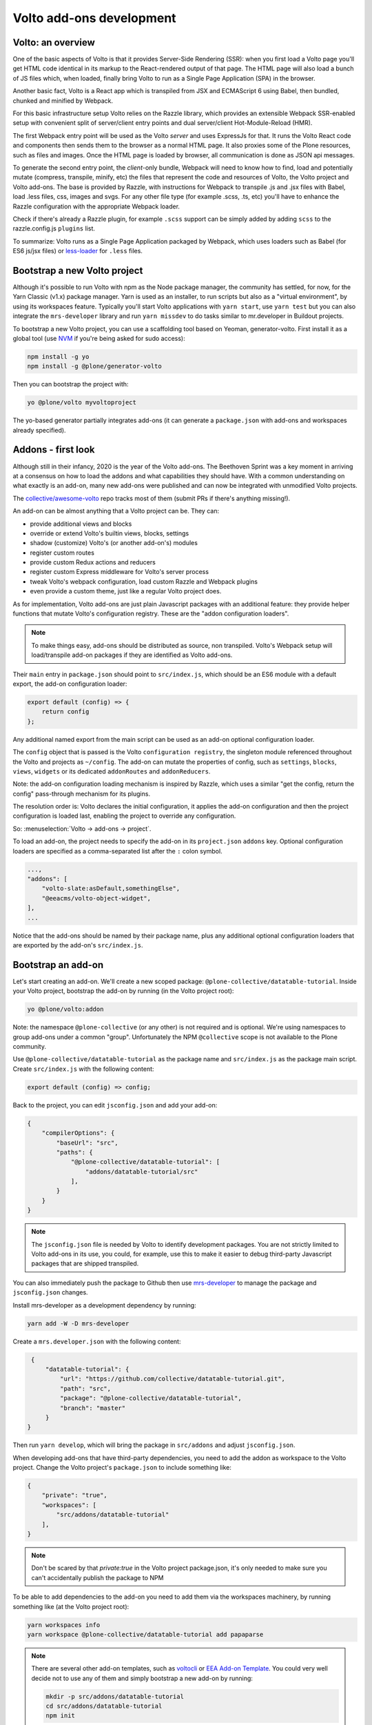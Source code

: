 =========================
Volto add-ons development
=========================

Volto: an overview
------------------

One of the basic aspects of Volto is that it provides Server-Side Rendering
(SSR): when you first load a Volto page you'll get HTML code identical in its
markup to the React-rendered output of that page. The HTML page will also load
a bunch of JS files which, when loaded, finally bring Volto to run as a Single
Page Application (SPA) in the browser.

Another basic fact, Volto is a React app which is transpiled from JSX and
ECMAScript 6 using Babel, then bundled, chunked and minified by Webpack.

For this basic infrastructure setup Volto relies on the Razzle library, which
provides an extensible Webpack SSR-enabled setup with convenient split of
server/client entry points and dual server/client Hot-Module-Reload (HMR).

The first Webpack entry point will be used as the Volto *server* and uses
ExpressJs for that. It runs the Volto React code and components then sends
them to the browser as a normal HTML page. It also proxies some of the Plone
resources, such as files and images. Once the HTML page is loaded by browser,
all communication is done as JSON api messages.

To generate the second entry point, the *client*-only bundle, Webpack will need to
know how to find, load and potentially mutate (compress, transpile, minify,
etc) the files that represent the code and resources of Volto, the Volto
project and Volto add-ons. The base is provided by Razzle, with instructions for
Webpack to transpile .js and .jsx files with Babel, load .less files, css,
images and svgs. For any other file type (for example .scss, .ts, etc) you'll
have to enhance the Razzle configuration with the appropriate Webpack loader.

Check if there's already a Razzle plugin, for example ``.scss`` support can be
simply added by adding ``scss`` to the razzle.config.js ``plugins`` list.

To summarize: Volto runs as a Single Page Application packaged by Webpack,
which uses loaders such as Babel (for ES6 js/jsx files) or `less-loader`_ for
``.less`` files.

.. _less-loader: https://webpack.js.org/loaders/less-loader/

Bootstrap a new Volto project
-----------------------------

Although it's possible to run Volto with npm as the Node package manager, the
community has settled, for now, for the Yarn Classic (v1.x) package manager.
Yarn is used as an installer, to run scripts but also as a "virtual
environment", by using its workspaces feature. Typically you'll start Volto
applications with ``yarn start``, use ``yarn test`` but you can also integrate
the ``mrs-developer`` library and run ``yarn missdev`` to do tasks similar to
mr.developer in Buildout projects.

To bootstrap a new Volto project, you can use a scaffolding tool based on
Yeoman, generator-volto. First install it as a global tool (use NVM_ if you're
being asked for sudo access):

.. _NVM: https://github.com/nvm-sh/nvm

.. code-block:: bash

    npm install -g yo
    npm install -g @plone/generator-volto

Then you can bootstrap the project with:

.. code-block:: bash

    yo @plone/volto myvoltoproject

The yo-based generator partially integrates add-ons (it can generate a
``package.json`` with add-ons and workspaces already specified).

Addons - first look
-------------------

Although still in their infancy, 2020 is the year of the Volto add-ons.  The
Beethoven Sprint was a key moment in arriving at a consensus on how to load the
addons and what capabilities they should have. With a common understanding on
what exactly is an add-on, many new add-ons were published and can now be
integrated with unmodified Volto projects.

The `collective/awesome-volto`__ repo tracks most of them (submit PRs if
there's anything missing!).

.. __: https://github.com/collective/awesome-volto

An add-on can be almost anything that a Volto project can be. They can:

- provide additional views and blocks
- override or extend Volto's builtin views, blocks, settings
- shadow (customize) Volto's (or another add-on's) modules
- register custom routes
- provide custom Redux actions and reducers
- register custom Express middleware for Volto's server process
- tweak Volto's webpack configuration, load custom Razzle and Webpack plugins
- even provide a custom theme, just like a regular Volto project does.

As for implementation, Volto add-ons are just plain Javascript packages with an
additional feature: they provide helper functions that mutate Volto's
configuration registry. These are the "addon configuration loaders".

.. note::

    To make things easy, add-ons should be distributed as source, non
    transpiled. Volto's Webpack setup will load/transpile add-on packages if
    they are identified as Volto add-ons.

Their ``main`` entry in ``package.json`` should point to ``src/index.js``,
which should be an ES6 module with a default export, the add-on configuration
loader:

.. code-block:: jsx

    export default (config) => {
        return config
    };

Any additional named export from the main script can be used as an add-on
optional configuration loader.

The ``config`` object that is passed is the Volto ``configuration registry``,
the singleton module referenced throughout the Volto and projects as
``~/config``. The add-on can mutate the properties of config, such as
``settings``, ``blocks``, ``views``, ``widgets`` or its dedicated
``addonRoutes`` and ``addonReducers``.

Note: the add-on configuration loading mechanism is inspired by Razzle, which
uses a similar "get the config, return the config" pass-through mechanism for
its plugins.

The resolution order is: Volto declares the initial configuration, it applies
the add-on configuration and then the project configuration is loaded last,
enabling the project to override any configuration.

So: :menuselection:`Volto → add-ons → project`.

To load an add-on, the project needs to specify the add-on in its
``project.json`` ``addons`` key. Optional configuration loaders are specified
as a comma-separated list after the ``:`` colon symbol.

.. code-block:: js

    ...,
    "addons": [
        "volto-slate:asDefault,somethingElse",
        "@eeacms/volto-object-widget",
    ],
    ...

Notice that the add-ons should be named by their package name, plus any
additional optional configuration loaders that are exported by the add-on's
``src/index.js``.

Bootstrap an add-on
-------------------

Let's start creating an add-on. We'll create a new scoped package:
``@plone-collective/datatable-tutorial``. Inside your Volto project, bootstrap
the add-on by running (in the Volto project root):

.. code-block:: shell

    yo @plone/volto:addon

Note: the namespace ``@plone-collective`` (or any other) is not required and is
optional.  We're using namespaces to group add-ons under a common "group".
Unfortunately the NPM ``@collective`` scope is not available to the Plone
community.

Use ``@plone-collective/datatable-tutorial`` as the package name and
``src/index.js`` as the package main script. Create ``src/index.js`` with the
following content:

.. code-block:: jsx

    export default (config) => config;

Back to the project, you can edit ``jsconfig.json`` and add your add-on:

.. code-block:: json

    {
        "compilerOptions": {
            "baseUrl": "src",
            "paths": {
                "@plone-collective/datatable-tutorial": [
                    "addons/datatable-tutorial/src"
                ],
            }
        }
    }

.. note::

    The ``jsconfig.json`` file is needed by Volto to identify development
    packages. You are not strictly limited to Volto add-ons in its use, you
    could, for example, use this to make it easier to debug third-party
    Javascript packages that are shipped transpiled.

You can also immediately push the package to Github then use `mrs-developer`_
to manage the package and ``jsconfig.json`` changes.

Install mrs-developer as a development dependency by running:

.. code-block:: console

    yarn add -W -D mrs-developer

Create a ``mrs.developer.json`` with the following content:

.. _mrs-developer: https://github.com/collective/mrs-developer

.. code-block:: json

    {
        "datatable-tutorial": {
            "url": "https://github.com/collective/datatable-tutorial.git",
            "path": "src",
            "package": "@plone-collective/datatable-tutorial",
            "branch": "master"
        }
   }

Then run ``yarn develop``, which will bring the package in ``src/addons`` and
adjust ``jsconfig.json``.

When developing add-ons that have third-party dependencies, you need to add the
addon as workspace to the Volto project. Change the Volto project's
``package.json`` to include something like:

.. code-block:: json

    {
        "private": "true",
        "workspaces": [
            "src/addons/datatable-tutorial"
        ],
    }

.. note::
    Don't be scared by that `private:true` in the Volto project package.json,
    it's only needed to make sure you can't accidentally publish the package to
    NPM

To be able to add dependencies to the add-on you need to add them via the
workspaces machinery, by running something like (at the Volto project root):

.. code-block:: console

    yarn workspaces info
    yarn workspace @plone-collective/datatable-tutorial add papaparse

.. note::
    There are several other add-on templates, such as `voltocli`_ or `EEA Add-on
    Template`_. You could very well decide not to use any of them and simply
    bootstrap a new add-on by running:

    .. code-block:: console

        mkdir -p src/addons/datatable-tutorial
        cd src/addons/datatable-tutorial
        npm init

    So, remember, an add-on is just a Javascript package that export
    a configuration loader. Just make sure to point the ``main`` in
    ``package.json`` to ``src/index.js``.

.. _voltocli: https://github.com/nzambello/voltocli
.. _`EEA Add-on Template`: https://github.com/eea/volto-addon-template
.. _`@plone/generator-volto`: https://github.com/plone/generator-volto

Create a new block
------------------

- Create ``DataTable/DataTableView.jsx``

.. code-block:: jsx

    import React from 'react';

    const DataTableView = (props) => {
      return <div>Table here...</div>;
    };

    export default DataTableView;

- Create ``DataTable/DataTableEdit.jsx``

.. code-block:: jsx

    import React from 'react';
    import DataTableView from './DataTableView';

    const DataTableEdit = (props) => {
      return (
        <div>
          <DataTableView {...props} />
        </div>
      );
    };

    export default DataTableEdit;

We're reusing the block view component referenced from the edit component, to
speed things up.

.. note::

    We will be using `function components`__ here. There is no rule in Volto
    that requires choosing between class components or function components,
    pick whichever feels better. Volto itself uses both styles. Although the
    function components are newer API and the use of hooks can make things more
    compact and reusable, they can also become hard to track, specially when
    multiple ``useEffect`` pile up in the same component. Don't feel that you
    have to stick to one style only, choose whichever feels right for the task.

    .. __: https://reactjs.org/docs/components-and-props.html#function-and-class-components


- Create ``DataTable/index.js``. This step is optional, but it makes imports
  nicer across the project. In case you decide on omitting this file, make sure
  to adjust your code and imports accordingly.

.. code-block:: jsx

    export DataTableView from './DataTableView';
    export DataTableEdit from './DataTableEdit';

- Register the block in ``src/index.js``

.. code-block:: jsx

    import tableSVG from '@plone/volto/icons/table.svg';

    import DataTableView from './DataTable/DataTableView';
    import DataTableEdit from './DataTable/DataTableEdit';

    export { DataTableView, DataTableEdit };

    export default (config) => {
        config.blocks.blocksConfig.dataTable = {
            id: 'dataTable',
            title: 'Data Table',
            icon: tableSVG,
            group: 'common',
            view: DataTableView,
            edit: DataTableEdit,
            restricted: false,
            mostUsed: false,
            sidebarTab: 1,
            security: {
              addPermission: [],
              view: [],
            },
        };
        return config;
    }

Instantiate the new block in a Volto page then save the page. This is a small
development optimization, when changing code while developing the HMR will kick
in and replace the content on the edit page with the one loaded initially from
the server, so if you're haven't saved the block yet, you'll need to recreate
it again.

Improve the block edit
~~~~~~~~~~~~~~~~~~~~~~

Now for the simplest block sidebar:

.. code-block:: jsx

    import React from 'react';
    import { Segment, Form } from 'semantic-ui-react';
    import { SidebarPortal, Field } from '@plone/volto/components';
    import DataTableView from './DataTableView';

    const DataTableEdit = (props) => {
      const { selected, onChangeBlock, block, data } = props;
      return (
        <div>
          <SidebarPortal selected={selected}>
            <Segment.Group raised>
              <header className="header pulled">
                <h2>Data table</h2>
              </header>

              <Form>
                <Field
                  id="file_path"
                  widget="pick_object"
                  title="Pick file"
                  value={data.file_path || []}
                  onChange={(id, value) =>
                    onChangeBlock(block, { ...data, [id]: value })
                  }
                />
              </Form>
            </Segment.Group>
          </SidebarPortal>

          <DataTableView />
        </div>
      );
    };

    export default DataTableEdit;

The ``<Form>`` component in our case is used only for styling purposes.

We want to show a field to browse to a file. Notice the ``widget`` parameter of
the field. This widget is not registered by default in Volto, let's register
it, add this in the add-on configuration loader in ``src/index.js``:

.. code-block:: jsx

    import { ObjectBrowserWidgetMode } from '@plone/volto/components/manage/Widgets/ObjectBrowserWidget';

    ...

    if (!config.widgets.widget.pick_object)
        config.widgets.widget.pick_object = ObjectBrowserWidgetMode('link');

By doing so we're instantiating a new ObjectBrowserWidget component that will
work in the "link" mode. We're registering a new widget called "pick_object".
By passing ``widget="pick_widget"`` to the ``<Field>`` component we're
instructing the form field machinery lookup the ``pick_object`` widget in the
widgets Volto registry.

.. note::

    We'll need a CSV file to play around while developing this add-on. We have
    provided one for you to :download:`download <../_static/forest-areas.csv>`
